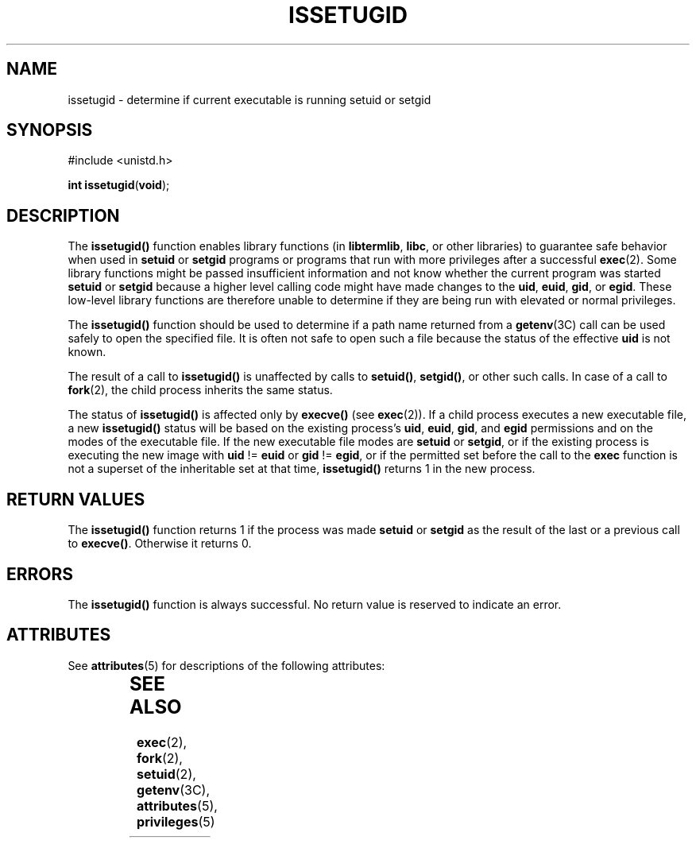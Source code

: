'\" te
.\" Copyright (c) 2003, Sun Microsystems, Inc. All Rights Reserved.
.\" The contents of this file are subject to the terms of the Common Development and Distribution License (the "License").  You may not use this file except in compliance with the License.
.\" You can obtain a copy of the license at usr/src/OPENSOLARIS.LICENSE or http://www.opensolaris.org/os/licensing.  See the License for the specific language governing permissions and limitations under the License.
.\" When distributing Covered Code, include this CDDL HEADER in each file and include the License file at usr/src/OPENSOLARIS.LICENSE.  If applicable, add the following below this CDDL HEADER, with the fields enclosed by brackets "[]" replaced with your own identifying information: Portions Copyright [yyyy] [name of copyright owner]
.TH ISSETUGID 2 "April 9, 2016"
.SH NAME
issetugid \- determine if current executable is running setuid or setgid
.SH SYNOPSIS
.LP
.nf
#include <unistd.h>

\fBint\fR \fBissetugid\fR(\fBvoid\fR);
.fi

.SH DESCRIPTION
.LP
The \fBissetugid()\fR function enables library functions (in \fBlibtermlib\fR,
\fBlibc\fR, or other libraries) to guarantee safe behavior when used in
\fBsetuid\fR or \fBsetgid\fR programs or programs that run with more privileges
after a successful \fBexec\fR(2). Some library functions might be passed
insufficient information and not know whether the current program was started
\fBsetuid\fR or \fBsetgid\fR because a higher level calling code might have
made changes to the \fBuid\fR, \fBeuid\fR, \fBgid\fR, or \fBegid\fR. These
low-level library functions are therefore unable to determine if they are being
run with elevated or normal privileges.
.sp
.LP
The \fBissetugid()\fR function should be used to determine if a path name
returned from a \fBgetenv\fR(3C) call can be used safely to open the specified
file. It is often not safe to open such a file because the status of the
effective \fBuid\fR is not known.
.sp
.LP
The result of a call to \fBissetugid()\fR is unaffected by calls to
\fBsetuid()\fR, \fBsetgid()\fR, or other such calls.  In case of a call to
\fBfork\fR(2), the child process inherits the same status.
.sp
.LP
The status of \fBissetugid()\fR is affected only by \fBexecve()\fR (see
\fBexec\fR(2)). If a child process executes a new executable file, a new
\fBissetugid()\fR status will be based on the existing process's \fBuid\fR,
\fBeuid\fR, \fBgid\fR, and \fBegid\fR permissions and on the modes of the
executable file. If the new executable file modes are \fBsetuid\fR or
\fBsetgid\fR, or if the existing process is executing the new image with
\fBuid\fR != \fBeuid\fR or \fBgid\fR != \fBegid\fR, or if the permitted set
before the call to the \fBexec\fR function is not a superset of the inheritable
set at that time, \fBissetugid()\fR returns 1 in the new process.
.SH RETURN VALUES
.LP
The \fBissetugid()\fR function returns 1 if the process was made \fBsetuid\fR
or \fBsetgid\fR as the result of the last or a previous call to \fBexecve()\fR.
Otherwise it returns 0.
.SH ERRORS
.LP
The \fBissetugid()\fR function is always successful. No return value is
reserved to indicate an error.
.SH ATTRIBUTES
.LP
See \fBattributes\fR(5) for descriptions of the following attributes:
.sp

.sp
.TS
box;
c | c
l | l .
ATTRIBUTE TYPE	ATTRIBUTE VALUE
_
Interface Stability	Evolving
_
MT-Level	Async-Signal-Safe
.TE

.SH SEE ALSO
.LP
\fBexec\fR(2), \fBfork\fR(2), \fBsetuid\fR(2), \fBgetenv\fR(3C),
\fBattributes\fR(5), \fBprivileges\fR(5)
